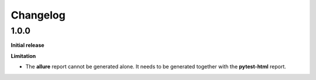 =========
Changelog
=========


1.0.0
=====

**Initial release**

**Limitation**

* The **allure** report cannot be generated alone. It needs to be generated together with the **pytest-html** report.
